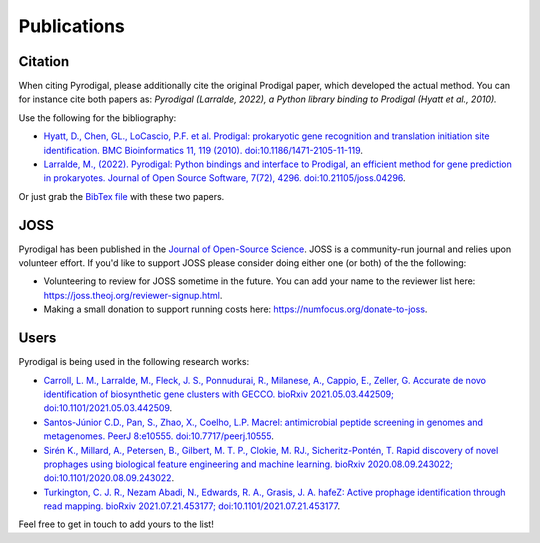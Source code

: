 Publications
============

Citation
--------

When citing Pyrodigal, please additionally cite the original Prodigal paper,
which developed the actual method. You can for instance cite both papers as:
*Pyrodigal (Larralde, 2022), a Python library binding to Prodigal (Hyatt et al., 2010).*

Use the following for the bibliography:

- `Hyatt, D., Chen, GL., LoCascio, P.F. et al. Prodigal: prokaryotic gene recognition and translation initiation site identification. BMC Bioinformatics 11, 119 (2010). doi:10.1186/1471-2105-11-119 <https://doi.org/10.1186/1471-2105-11-119>`_.
- `Larralde, M., (2022). Pyrodigal: Python bindings and interface to Prodigal, an efficient method for gene prediction in prokaryotes. Journal of Open Source Software, 7(72), 4296. doi:10.21105/joss.04296 <https://doi.org/10.21105/joss.04296>`_.

Or just grab the `BibTex file <_static/bibtex/citation.bib>`_ with these two papers.


JOSS
----

Pyrodigal has been published in the `Journal of Open-Source Science <https://joss.theoj.org>`_.
JOSS is a community-run journal and relies upon volunteer effort. If you'd like
to support JOSS please consider doing either one (or both) of the the following:

- Volunteering to review for JOSS sometime in the future. You can add your name to the reviewer list here: https://joss.theoj.org/reviewer-signup.html.
- Making a small donation to support running costs here: https://numfocus.org/donate-to-joss.


Users
-----

Pyrodigal is being used in the following research works:

- `Carroll, L. M., Larralde, M., Fleck, J. S., Ponnudurai, R., Milanese, A., Cappio, E., Zeller, G.  Accurate de novo identification of biosynthetic gene clusters with GECCO. bioRxiv 2021.05.03.442509; doi:10.1101/2021.05.03.442509 <https://doi.org/10.1101/2021.05.03.442509>`_.
- `Santos-Júnior C.D., Pan, S., Zhao, X., Coelho, L.P.  Macrel: antimicrobial peptide screening in genomes and metagenomes. PeerJ 8:e10555. doi:10.7717/peerj.10555 <https://doi.org/10.7717/peerj.10555>`_.
- `Sirén K., Millard, A., Petersen, B., Gilbert, M. T. P., Clokie, M. RJ., Sicheritz-Pontén, T. Rapid discovery of novel prophages using biological feature engineering and machine learning. bioRxiv 2020.08.09.243022; doi:10.1101/2020.08.09.243022 <https://doi.org/10.1101/2020.08.09.243022>`_.
- `Turkington, C. J. R., Nezam Abadi, N., Edwards, R. A., Grasis, J. A.  hafeZ: Active prophage identification through read mapping. bioRxiv 2021.07.21.453177; doi:10.1101/2021.07.21.453177  <https://doi.org/10.1101/2021.07.21.453177>`_.

Feel free to get in touch to add yours to the list!

